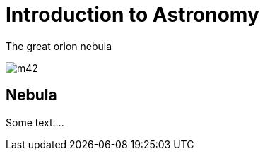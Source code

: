 = Introduction to Astronomy


.The great orion nebula
image:m42.jpg[caption='The Great orion Nebula']


== Nebula

Some text....